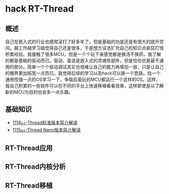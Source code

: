 * hack RT-Thread
** 概述
自己在嵌入式的行业也摸爬滚打了好多年了，但是基础的功底还是有很大的提升空间。越工作越学习越觉得自己还差很多，于是想方设法扩充自己的知识点疯狂打怪积累经验。我接触了很多MCU，但是一个个玩下来感觉都是换汤不换药，我了解的都是基础的驱动而已。驱动，虽说是嵌入式的灵魂性部件，但是恰恰也是最不通用的部分。简单一个个驱动调试其实也很难让自己的能力再增加一层，只是让自己的眼界更加拓宽一点而已。我觉得后续的学习以及hack可以换一个思路，找一个通用性强一点的OS学习一下，争取后面玩的MCU都运行一个这样的OS。这样，我自己积累的一些软件可以在不同的平台上快速移植看看效果，这样即使是以了解新的MCU为目的也会多一点乐趣。
** 基础知识
- [[https://greyzhang.blog.csdn.net/article/details/122755849][1114_RT-Thread标准版本简介解读]]
- [[https://greyzhang.blog.csdn.net/article/details/122761243][1115_RT-Thread Nano版本简介解读]]
** RT-Thread应用
** RT-Thread内核分析
** RT-Thread移植
